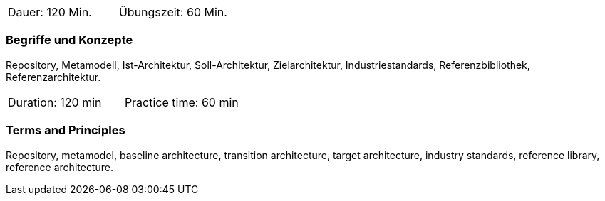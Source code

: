 // tag::DE[]
|===
| Dauer: 120 Min. | Übungszeit: 60 Min.
|===

=== Begriffe und Konzepte
Repository, Metamodell, Ist-Architektur, Soll-Architektur, Zielarchitektur, Industriestandards, Referenzbibliothek, Referenzarchitektur.

// end::DE[]

// tag::EN[]
|===
| Duration: 120 min | Practice time: 60 min
|===

=== Terms and Principles
Repository, metamodel, baseline architecture, transition architecture, target architecture, industry standards, reference library, reference architecture.

// end::EN[]




